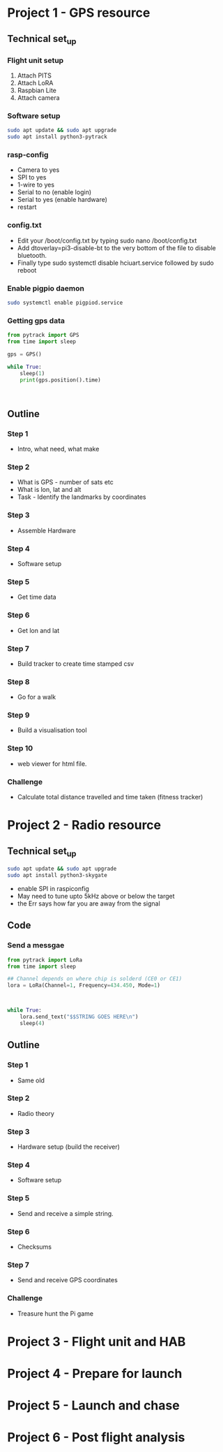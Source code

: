 * Project 1 - GPS resource
** Technical set_up
*** Flight unit setup
 1. Attach PITS
 2. Attach LoRA
 3. Raspbian Lite
 4. Attach camera
*** Software setup
  #+BEGIN_SRC bash
  sudo apt update && sudo apt upgrade
  sudo apt install python3-pytrack
  #+END_SRC
*** rasp-config
  - Camera to yes
  - SPI to yes
  - 1-wire to yes
  - Serial to no (enable login)
  - Serial to yes (enable hardware)
  - restart
*** config.txt
  - Edit your /boot/config.txt by typing sudo nano /boot/config.txt
  - Add dtoverlay=pi3-disable-bt to the very bottom of the file to disable bluetooth.
  - Finally type sudo systemctl disable hciuart.service followed by sudo reboot
*** Enable pigpio daemon
  #+BEGIN_SRC bash
  sudo systemctl enable pigpiod.service
  #+END_SRC
*** Getting gps data
  #+BEGIN_SRC python
  from pytrack import GPS
  from time import sleep

  gps = GPS()

  while True:
      sleep(1)
      print(gps.position().time)
  #+END_SRC

  #+BEGIN_SRC lang
        
  #+END_SRC
** Outline
*** Step 1
- Intro, what need, what make
*** Step 2
- What is GPS - number of sats etc
- What is lon, lat and alt
- Task - Identify the landmarks by coordinates
*** Step 3
- Assemble Hardware
*** Step 4
- Software setup
*** Step 5
- Get time data
*** Step 6
- Get lon and lat
*** Step 7
- Build tracker to create time stamped csv
*** Step 8 
- Go for a walk
*** Step 9
- Build a visualisation tool
*** Step 10
- web viewer for html file.
*** Challenge
- Calculate total distance travelled and time taken (fitness tracker)
* Project 2 - Radio resource
** Technical set_up
#+BEGIN_SRC bash
sudo apt update && sudo apt upgrade
sudo apt install python3-skygate
#+END_SRC
- enable SPI in raspiconfig
- May need to tune upto 5kHz above or below the target
- the Err says how far you are away from the signal
** Code
*** Send a messgae
#+BEGIN_SRC python
from pytrack import LoRa
from time import sleep

## Channel depends on where chip is solderd (CE0 or CE1)
lora = LoRa(Channel=1, Frequency=434.450, Mode=1)



while True:
    lora.send_text("$$STRING GOES HERE\n")
    sleep(4)
        
#+END_SRC
** Outline
*** Step 1
- Same old
*** Step 2
- Radio theory
*** Step 3
- Hardware setup (build the receiver)
*** Step 4
- Software setup
*** Step 5
- Send and receive a simple string.
*** Step 6
- Checksums
*** Step 7
- Send and receive GPS coordinates
*** Challenge
- Treasure hunt the Pi game
* Project 3 - Flight unit and HAB
* Project 4 - Prepare for launch
* Project 5 - Launch and chase
* Project 6 - Post flight analysis
